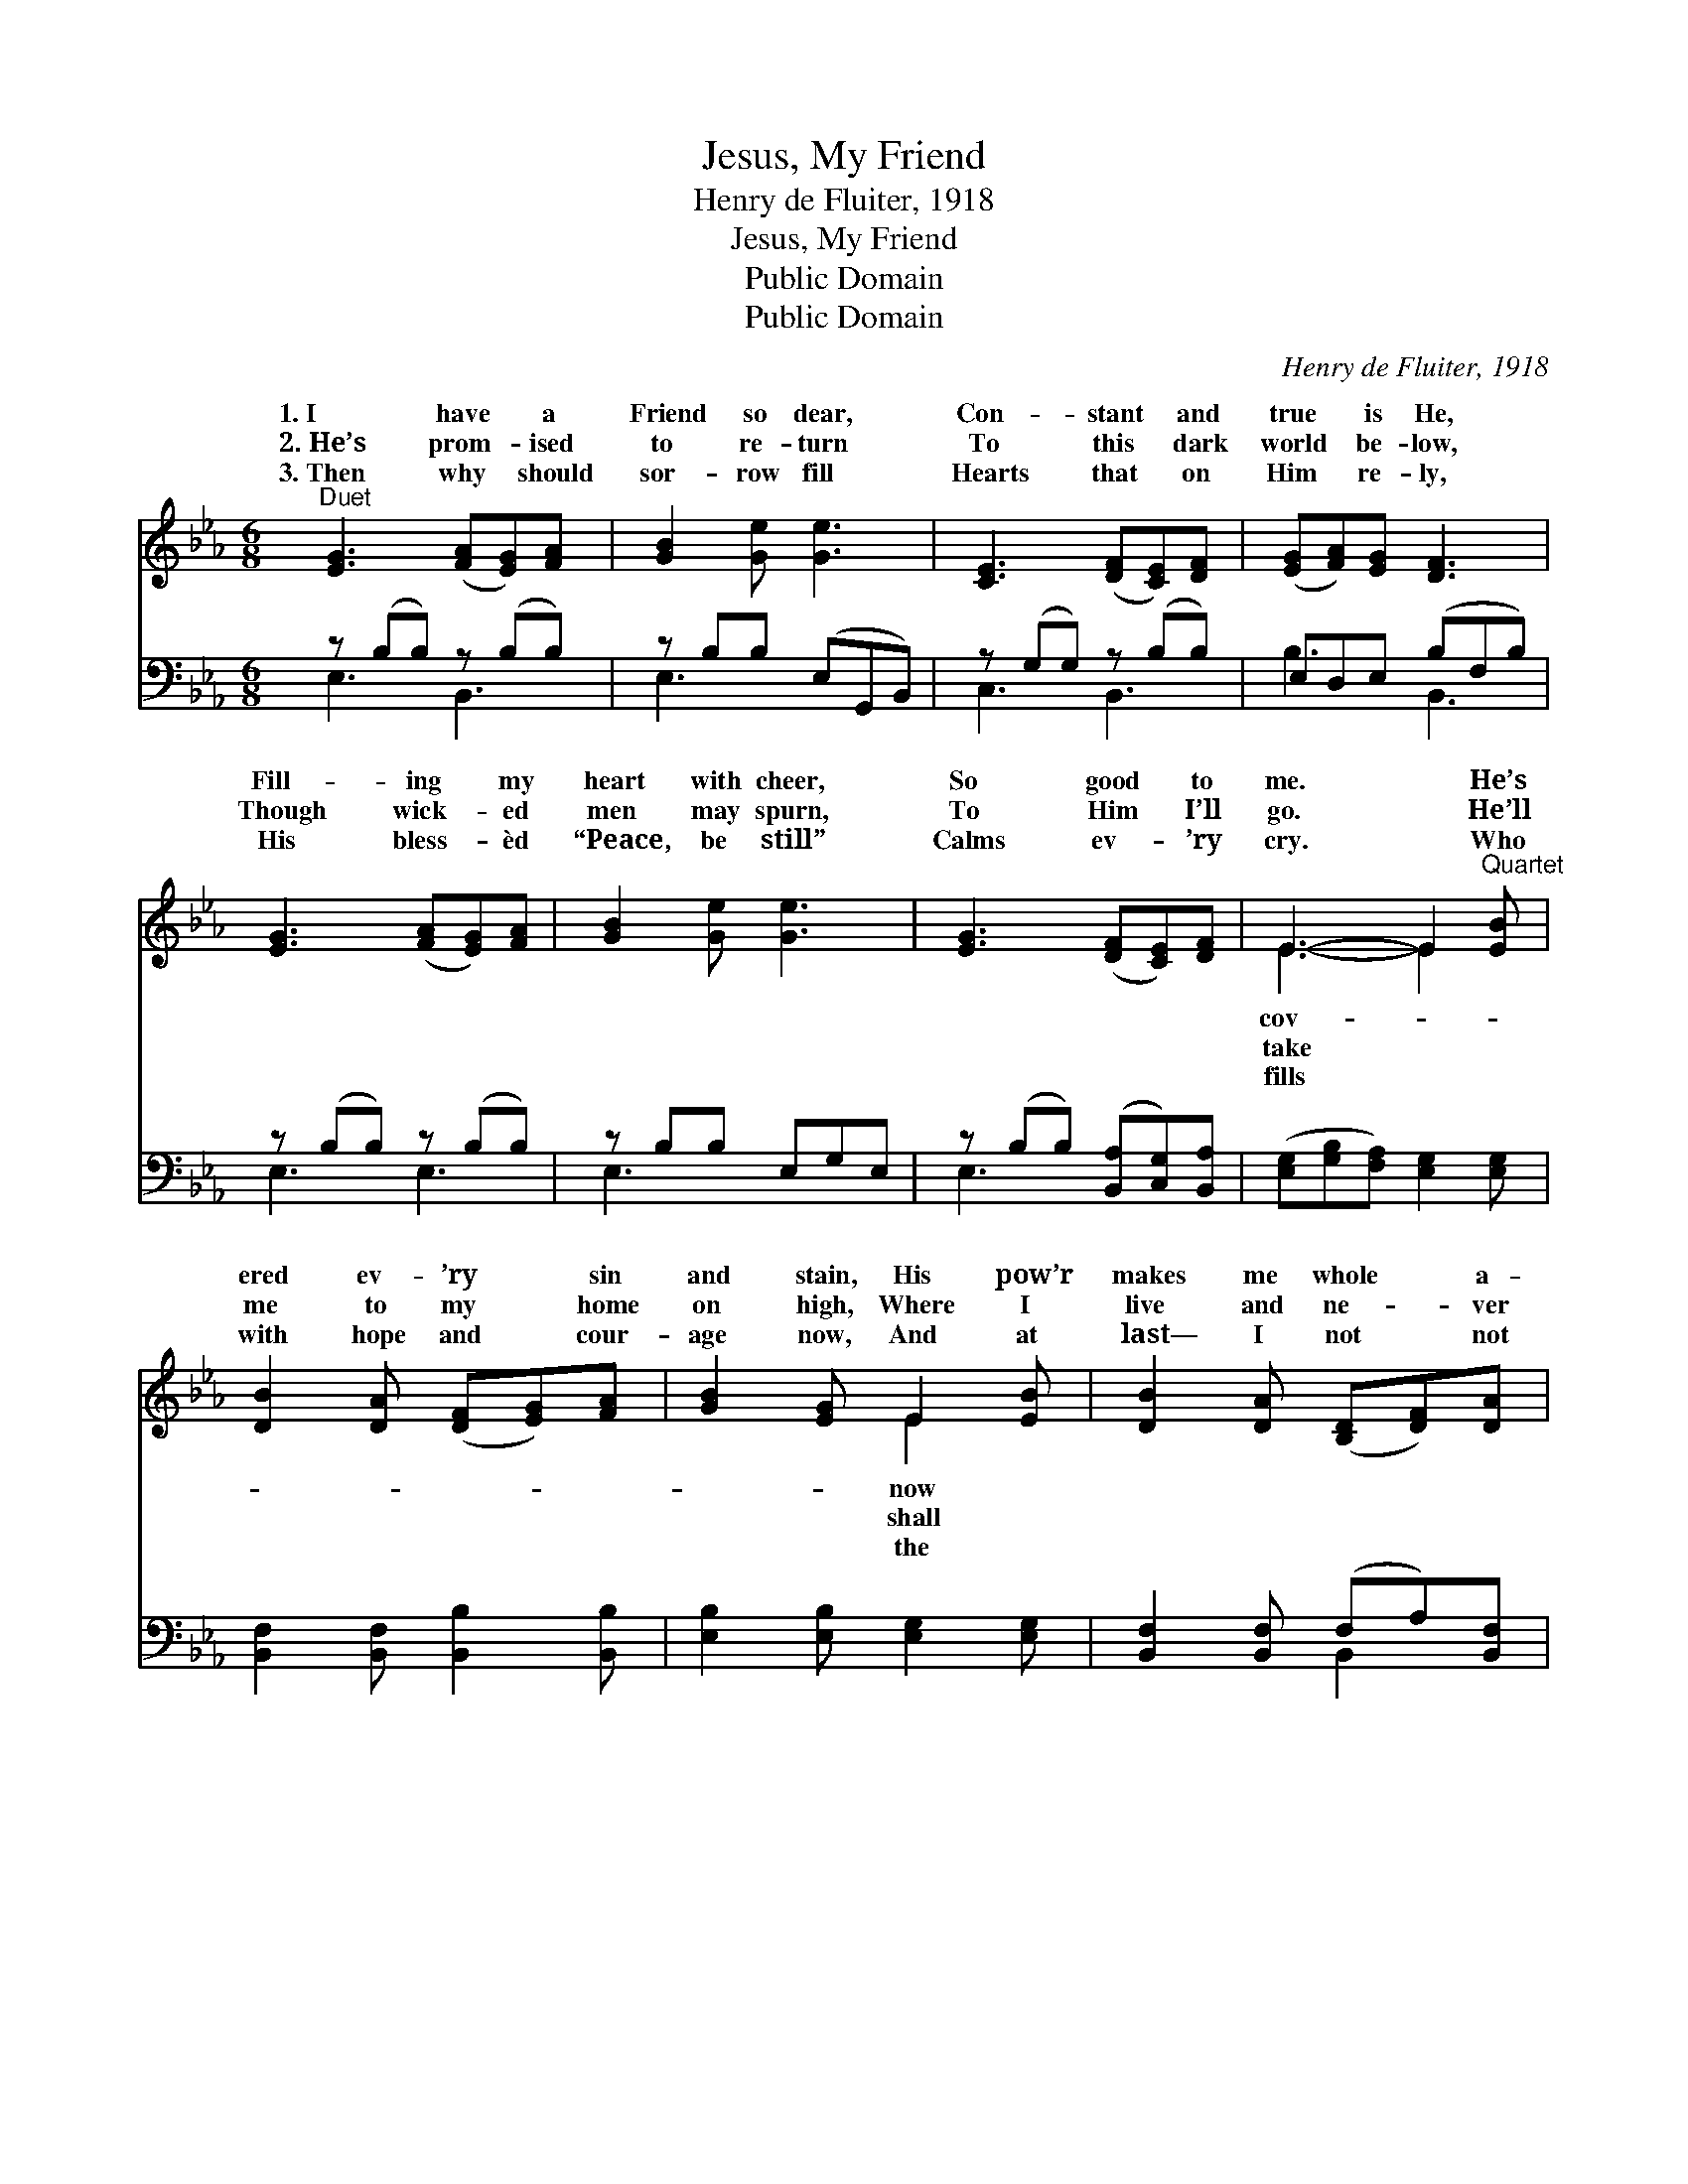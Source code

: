 X:1
T:Jesus, My Friend
T:Henry de Fluiter, 1918
T:Jesus, My Friend
T:Public Domain
T:Public Domain
C:Henry de Fluiter, 1918
Z:Public Domain
%%score ( 1 2 ) ( 3 4 )
L:1/8
M:6/8
K:Eb
V:1 treble 
V:2 treble 
V:3 bass 
V:4 bass 
V:1
"^Duet" [EG]3 ([FA][EG])[FA] | [GB]2 [Ge] [Ge]3 | [CE]3 ([DF][CE])[DF] | ([EG][FA])[EG] [DF]3 | %4
w: 1.~I have * a|Friend so dear,|Con- stant * and|true * is He,|
w: 2.~He’s prom- * ised|to re- turn|To this * dark|world * be- low,|
w: 3.~Then why * should|sor- row fill|Hearts that * on|Him * re- ly,|
 [EG]3 ([FA][EG])[FA] | [GB]2 [Ge] [Ge]3 | [EG]3 ([DF][CE])[DF] | E3- E2"^Quartet" [EB] | %8
w: Fill- ing * my|heart with cheer,|So good * to|me. * He’s|
w: Though wick- * ed|men may spurn,|To Him * I’ll|go. * He’ll|
w: His bless- * èd|“Peace, be still”|Calms ev- * ’ry|cry. * Who|
 [DB]2 [DA] ([DF][EG])[FA] | [GB]2 [EG] E2 [EB] | [DB]2 [DA] ([B,D][DF])[DA] | %11
w: ered ev- ’ry * sin|and stain, His pow’r|makes me whole * a-|
w: me to my * home|on high, Where I|live and ne- * ver|
w: with hope and * cour-|age now, And at|last— I not * not|
 [Ec]2 [EB] [EG]2 [EB] | [Ec]2 [Ec] (ed)[Ec] | [EB]2 [EB] [Ee]3 | [EG]3 ([DF][CE])[DF] | E6 |] %16
w: gain, And soon with|Him for- e’er * I’ll|Je- sus, my|Friend. * * *||
w: die, He’ll wipe all|tears from ev- * ’ry|Je- sus, my|Friend. * * *||
w: how— Will place a|crown u- pon * my|Je- sus, my|Friend. * * *||
V:2
 x6 | x6 | x6 | x6 | x6 | x6 | x6 | E3- E2 x | x6 | x3 E2 x | x6 | x6 | x3 E2 x | x6 | x6 | E6 |] %16
w: |||||||cov- *||now|||reign—||||
w: |||||||take *||shall|||eye—||||
w: |||||||fills *||the|||brow—||||
V:3
 z (B,B,) z (B,B,) | z B,B, (E,G,,B,,) | z (G,G,) z (B,B,) | E,D,E, (B,F,B,) | z (B,B,) z (B,B,) | %5
 z B,B, E,G,E, | z (B,B,) ([B,,A,][C,G,])[B,,A,] | ([E,G,][G,B,][F,A,]) [E,G,]2 [E,G,] | %8
 [B,,F,]2 [B,,F,] [B,,B,]2 [B,,B,] | [E,B,]2 [E,B,] [E,G,]2 [E,G,] | %10
 [B,,F,]2 [B,,F,] (F,A,)[B,,F,] | [E,A,]2 [E,G,] [E,B,]2 [G,B,] | A,2 A, (CB,)A, | %13
 [G,B,]2 [E,G,] [C,G,]3 | [B,,B,]3 ([B,,A,][C,G,])[B,,A,] | ([E,G,][G,B,][F,A,] [E,G,]3) |] %16
V:4
 E,3 B,,3 | E,3 x3 | C,3 B,,3 | B,3 B,,3 | E,3 E,3 | E,3 x3 | E,3 x3 | x6 | x6 | x6 | x3 B,,2 x | %11
 x6 | A,2 A, A,2 A, | x6 | x6 | x6 |] %16

